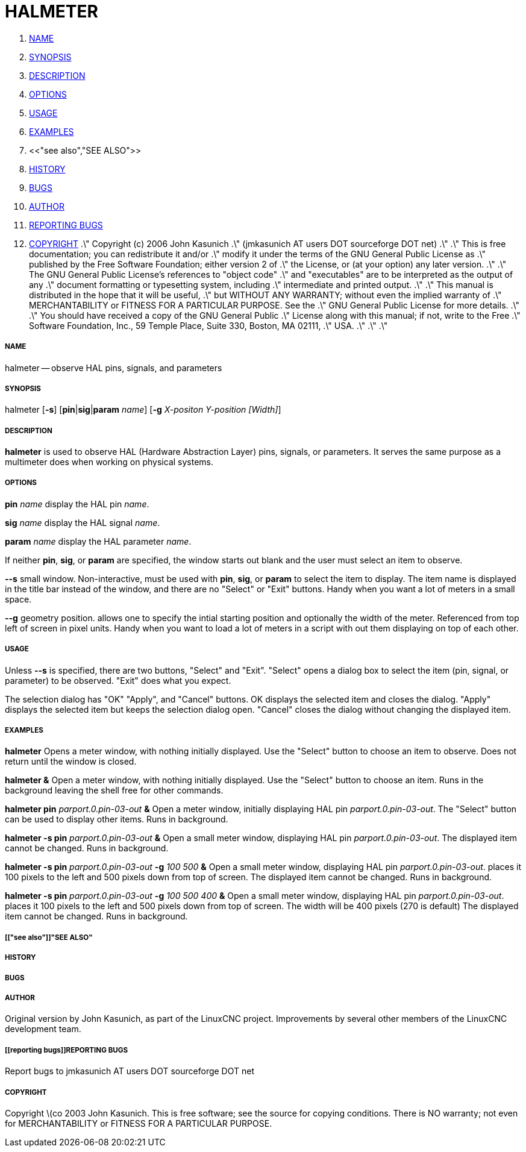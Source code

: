 HALMETER
========

. <<name,NAME>>
. <<synopsis,SYNOPSIS>>
. <<description,DESCRIPTION>>
. <<options,OPTIONS>>
. <<usage,USAGE>>
. <<examples,EXAMPLES>>
. <<"see also","SEE ALSO">>
. <<history,HISTORY>>
. <<bugs,BUGS>>
. <<author,AUTHOR>>
. <<reporting bugs,REPORTING BUGS>>
. <<copyright,COPYRIGHT>>
.\" Copyright (c) 2006 John Kasunich
.\"                (jmkasunich AT users DOT sourceforge DOT net)
.\"
.\" This is free documentation; you can redistribute it and/or
.\" modify it under the terms of the GNU General Public License as
.\" published by the Free Software Foundation; either version 2 of
.\" the License, or (at your option) any later version.
.\"
.\" The GNU General Public License's references to "object code"
.\" and "executables" are to be interpreted as the output of any
.\" document formatting or typesetting system, including
.\" intermediate and printed output.
.\"
.\" This manual is distributed in the hope that it will be useful,
.\" but WITHOUT ANY WARRANTY; without even the implied warranty of
.\" MERCHANTABILITY or FITNESS FOR A PARTICULAR PURPOSE.  See the
.\" GNU General Public License for more details.
.\"
.\" You should have received a copy of the GNU General Public
.\" License along with this manual; if not, write to the Free
.\" Software Foundation, Inc., 59 Temple Place, Suite 330, Boston, MA 02111,
.\" USA.
.\"
.\"
.\"


===== [[name]]NAME
halmeter -- observe HAL pins, signals, and parameters


===== [[synopsis]]SYNOPSIS
halmeter
[**-s**] [**pin**|**sig**|**param** __name__] [**-g** __X-positon Y-position [Width]__] 


===== [[description]]DESCRIPTION
**halmeter** is used to observe HAL (Hardware Abstraction
Layer) pins, signals, or parameters.  It serves the same
purpose as a multimeter does when working on physical systems.


===== [[options]]OPTIONS

**pin** __name__
display the HAL pin __name__.

**sig** __name__
display the HAL signal __name__.

**param** __name__
display the HAL parameter __name__.

If neither **pin**, **sig**, or **param** are specified, the
window starts out blank and the user must select an item to observe.

**--s**
small window.  Non-interactive, must be used with **pin**, **sig**,
or **param** to select the item to display.  The item name is displayed 
in the title bar instead of the window, and there are no "Select" or "Exit"
buttons.  Handy when you want a lot of meters in a small space.

**--g**
geometry position.  allows one to specify the intial starting position
and optionally the width of the meter. Referenced from top left of screen 
in pixel units.
Handy when you want to load a lot of meters in a script with out them
displaying on top of each other.


===== [[usage]]USAGE
Unless **--s** is specified, there are two buttons, "Select" and "Exit".
"Select" opens a dialog box to select the item (pin, signal, or parameter)
to be observed.  "Exit" does what you expect.

The selection dialog has "OK" "Apply", and "Cancel" buttons.  OK displays
the selected item and closes the dialog.  "Apply" displays the selected
item but keeps the selection dialog open.  "Cancel" closes the dialog
without changing the displayed item.



===== [[examples]]EXAMPLES


**halmeter**
Opens a meter window, with nothing initially displayed.  Use the "Select"
button to choose an item to observe.  Does not return until the window
is closed.

**halmeter &**
Open a meter window, with nothing initially displayed.  Use the "Select"
button to choose an item.  Runs in the background leaving the shell 
free for other commands.

**halmeter pin** __parport.0.pin-03-out__ **&**
Open a meter window, initially displaying HAL pin __parport.0.pin-03-out__.
The "Select" button can be used to display other items.  Runs in background.


**halmeter -s pin** __parport.0.pin-03-out__ **&**
Open a small meter window, displaying HAL pin __parport.0.pin-03-out__.
The displayed item cannot be changed.  Runs in background.


**halmeter -s pin** __parport.0.pin-03-out__ **-g** __100 500__ **&** 
Open a small meter window, displaying HAL pin __parport.0.pin-03-out__.
places it 100 pixels to the left and 500 pixels down from top of screen.
The displayed item cannot be changed.  Runs in background.


**halmeter -s pin** __parport.0.pin-03-out__ **-g** __100 500 400__ **&** 
Open a small meter window, displaying HAL pin __parport.0.pin-03-out__.
places it 100 pixels to the left and 500 pixels down from top of screen.
The width will be 400 pixels (270 is default)
The displayed item cannot be changed.  Runs in background.



===== [["see also"]]"SEE ALSO"



===== [[history]]HISTORY



===== [[bugs]]BUGS



===== [[author]]AUTHOR
Original version by John Kasunich, as part of the LinuxCNC
project.  Improvements by several other members of
the LinuxCNC development team.


===== [[reporting bugs]]REPORTING BUGS
Report bugs to jmkasunich AT users DOT sourceforge DOT net


===== [[copyright]]COPYRIGHT
Copyright \(co 2003 John Kasunich.
This is free software; see the source for copying conditions.  There is NO
warranty; not even for MERCHANTABILITY or FITNESS FOR A PARTICULAR PURPOSE.
